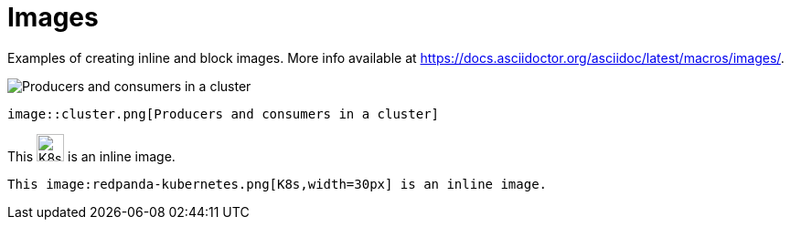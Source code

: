 = Images
:description: Examples of creating inline and block images.

{description} More info available at https://docs.asciidoctor.org/asciidoc/latest/macros/images/.


[.two-column]
====
image::cluster.png[Producers and consumers in a cluster]

```asciidoc
image::cluster.png[Producers and consumers in a cluster]
```
====

[.two-column]
====
This image:redpanda-kubernetes.png[K8s,width=30px] is an inline image.

```asciidoc
This image:redpanda-kubernetes.png[K8s,width=30px] is an inline image.
```
====